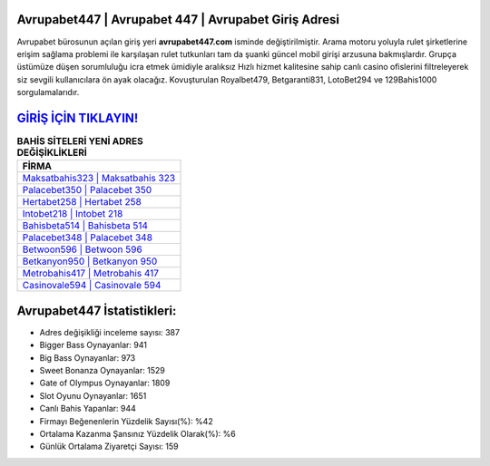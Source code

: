 ﻿Avrupabet447 | Avrupabet 447 | Avrupabet Giriş Adresi
===================================

.. image:: images/avrupabet-giris.jpg
   :width: 600
   
Avrupabet bürosunun açılan giriş yeri **avrupabet447.com** isminde değiştirilmiştir. Arama motoru yoluyla rulet şirketlerine erişim sağlama problemi ile karşılaşan rulet tutkunları tam da şuanki güncel mobil girişi arzusuna bakmışlardır. Grupça üstümüze düşen sorumluluğu icra etmek ümidiyle aralıksız Hızlı hizmet kalitesine sahip canlı casino ofislerini filtreleyerek siz sevgili kullanıcılara ön ayak olacağız. Kovuşturulan Royalbet479, Betgaranti831, LotoBet294 ve 129Bahis1000 sorgulamalarıdır.

`GİRİŞ İÇİN TIKLAYIN! <https://cutt.ly/QwVVg2Vk>`_
==============

.. list-table:: **BAHİS SİTELERİ YENİ ADRES DEĞİŞİKLİKLERİ**
   :widths: 100
   :header-rows: 1

   * - FİRMA
   * - `Maksatbahis323 | Maksatbahis 323 <maksatbahis323-maksatbahis-323-maksatbahis-giris-adresi.html>`_
   * - `Palacebet350 | Palacebet 350 <palacebet350-palacebet-350-palacebet-giris-adresi.html>`_
   * - `Hertabet258 | Hertabet 258 <hertabet258-hertabet-258-hertabet-giris-adresi.html>`_	 
   * - `Intobet218 | Intobet 218 <intobet218-intobet-218-intobet-giris-adresi.html>`_	 
   * - `Bahisbeta514 | Bahisbeta 514 <bahisbeta514-bahisbeta-514-bahisbeta-giris-adresi.html>`_ 
   * - `Palacebet348 | Palacebet 348 <palacebet348-palacebet-348-palacebet-giris-adresi.html>`_
   * - `Betwoon596 | Betwoon 596 <betwoon596-betwoon-596-betwoon-giris-adresi.html>`_	 
   * - `Betkanyon950 | Betkanyon 950 <betkanyon950-betkanyon-950-betkanyon-giris-adresi.html>`_
   * - `Metrobahis417 | Metrobahis 417 <metrobahis417-metrobahis-417-metrobahis-giris-adresi.html>`_
   * - `Casinovale594 | Casinovale 594 <casinovale594-casinovale-594-casinovale-giris-adresi.html>`_
	 
Avrupabet447 İstatistikleri:
===================================	 
* Adres değişikliği inceleme sayısı: 387
* Bigger Bass Oynayanlar: 941
* Big Bass Oynayanlar: 973
* Sweet Bonanza Oynayanlar: 1529
* Gate of Olympus Oynayanlar: 1809
* Slot Oyunu Oynayanlar: 1651
* Canlı Bahis Yapanlar: 944
* Firmayı Beğenenlerin Yüzdelik Sayısı(%): %42
* Ortalama Kazanma Şansınız Yüzdelik Olarak(%): %6
* Günlük Ortalama Ziyaretçi Sayısı: 159
